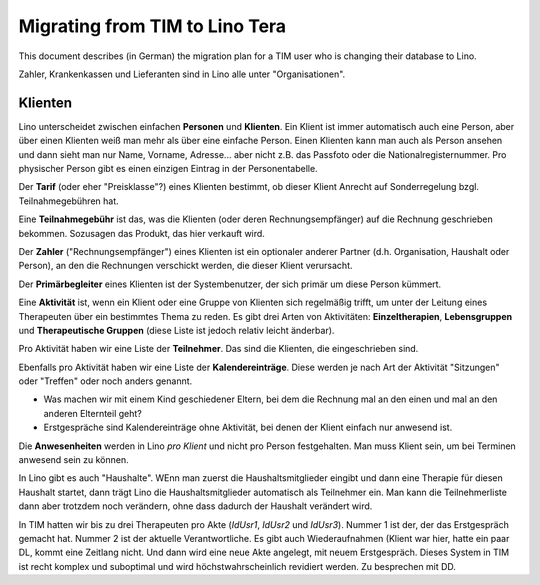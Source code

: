 .. _tera.specs.tim2lino:

===============================
Migrating from TIM to Lino Tera
===============================

.. to run only this test:

    $ python setup.py test -s tests.SpecsTests.test_tera_tim2lino
    
    doctest init

    >>> from lino import startup
    >>> startup('lino_book.projects.lydia.settings.doctests')
    >>> from lino.api.doctest import *
    >>> from django.db import models


This document describes (in German) the migration plan for a TIM user
who is changing their database to Lino.

Zahler, Krankenkassen und Lieferanten sind in Lino alle unter
"Organisationen".

Klienten
========

Lino unterscheidet zwischen einfachen **Personen** und
**Klienten**. Ein Klient ist immer automatisch auch eine Person, aber
über einen Klienten weiß man mehr als über eine einfache Person. Einen
Klienten kann man auch als Person ansehen und dann sieht man nur Name,
Vorname, Adresse... aber nicht z.B. das Passfoto oder die
Nationalregisternummer.  Pro physischer Person gibt es einen einzigen
Eintrag in der Personentabelle.

Der **Tarif** (oder eher "Preisklasse"?) eines Klienten bestimmt, ob
dieser Klient Anrecht auf Sonderregelung bzgl. Teilnahmegebühren hat.

Eine **Teilnahmegebühr** ist das, was die Klienten (oder deren
Rechnungsempfänger) auf die Rechnung geschrieben bekommen. Sozusagen
das Produkt, das hier verkauft wird.

Der **Zahler** ("Rechnungsempfänger") eines Klienten ist ein
optionaler anderer Partner (d.h. Organisation, Haushalt oder Person),
an den die Rechnungen verschickt werden, die dieser Klient verursacht.

Der **Primärbegleiter** eines Klienten ist der Systembenutzer, der
sich primär um diese Person kümmert.

.. Eine **Personenakte** heißt in Lino "Begleitung" (oder lieber
   "Therapie"?), eine **Gruppenakte** heißt in Lino "Aktivität".

Eine **Aktivität** ist, wenn ein Klient oder eine Gruppe von Klienten
sich regelmäßig trifft, um unter der Leitung eines Therapeuten über
ein bestimmtes Thema zu reden.  Es gibt drei Arten von Aktivitäten:
**Einzeltherapien**, **Lebensgruppen** und **Therapeutische Gruppen**
(diese Liste ist jedoch relativ leicht änderbar).

Pro Aktivität haben wir eine Liste der **Teilnehmer**. Das sind die
Klienten, die eingeschrieben sind.

Ebenfalls pro Aktivität haben wir eine Liste der **Kalendereinträge**.
Diese werden je nach Art der Aktivität "Sitzungen" oder "Treffen" oder
noch anders genannt.

.. - Sollen wir Einzeltherapien vielleicht einfachheitshalber auch als
      eine Art von Aktivität mit nur einem Teilnehmer betrachten?  Dann
      könnten Begleitungen (Coachings) komplett wegfallen. Tarif und
      Zahlungsempfänger kämen dann pro Einschreibung.

    - Soll pro Einschreibung auch die eventuelle Begleitung festgehalten
      werden? Wie soll Lino den Tarif wissen?

- Was machen wir mit einem Kind geschiedener Eltern, bei dem die
  Rechnung mal an den einen und mal an den anderen Elternteil geht?

- Erstgespräche sind Kalendereinträge ohne Aktivität, bei denen der
  Klient einfach nur anwesend ist.

Die **Anwesenheiten** werden in Lino *pro Klient* und nicht pro Person
festgehalten. Man muss Klient sein, um bei Terminen anwesend sein zu
können.

In Lino gibt es auch "Haushalte". WEnn man zuerst die
Haushaltsmitglieder eingibt und dann eine Therapie für diesen Haushalt
startet, dann trägt Lino die Haushaltsmitglieder automatisch als
Teilnehmer ein. Man kann die Teilnehmerliste dann aber trotzdem noch
verändern, ohne dass dadurch der Haushalt verändert wird.

In TIM hatten wir bis zu drei Therapeuten pro Akte (`IdUsr1`, `IdUsr2`
und `IdUsr3`).  Nummer 1 ist der, der das Erstgespräch gemacht
hat. Nummer 2 ist der aktuelle Verantwortliche.  Es gibt auch
Wiederaufnahmen (Klient war hier, hatte ein paar DL, kommt eine
Zeitlang nicht. Und dann wird eine neue Akte angelegt, mit neuem
Erstgespräch.  Dieses System in TIM ist recht komplex und suboptimal
und wird höchstwahrscheinlich revidiert werden. Zu besprechen mit DD.
  
